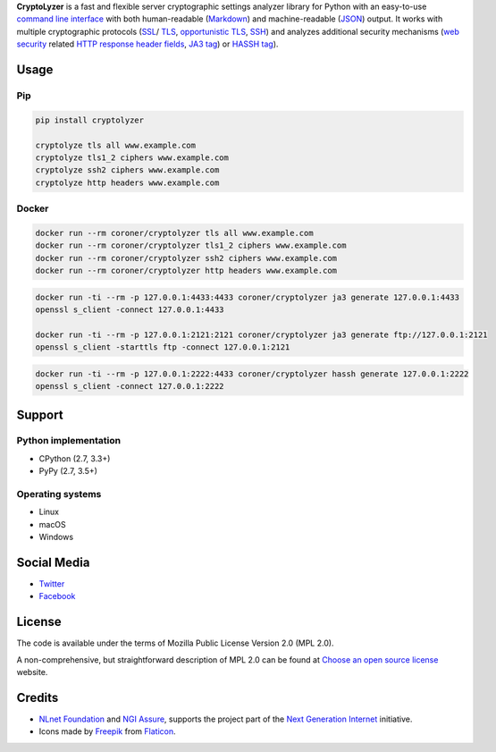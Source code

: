 **CryptoLyzer** is a fast and flexible server cryptographic settings analyzer library for Python with an easy-to-use
`command line interface <https://en.wikipedia.org/wiki/Command-line_interface>`__ with both human-readable
(`Markdown <https://en.wikipedia.org/wiki/Markdown>`__) and
machine-readable (`JSON <https://en.wikipedia.org/wiki/JSON>`__) output.  It works with multiple cryptographic protocols
(`SSL <https://en.wikipedia.org/wiki/Transport_Layer_Security#SSL_1.0,_2.0,_and_3.0>`__/
`TLS <https://en.wikipedia.org/wiki/Transport_Layer_Security>`__,
`opportunistic TLS <https://en.wikipedia.org/wiki/Opportunistic_TLS>`__,
`SSH <https://en.wikipedia.org/wiki/Secure_Shell>`__) and analyzes additional security mechanisms
(`web security <https://infosec.mozilla.org/guidelines/web_security>`__ related
`HTTP response header fields <https://en.wikipedia.org/wiki/List_of_HTTP_header_fields#Response_fields>`__,
`JA3 tag <https://engineering.salesforce.com/tls-fingerprinting-with-ja3-and-ja3s-247362855967>`__) or `HASSH
tag <https://engineering.salesforce.com/open-sourcing-hassh-abed3ae5044c/>`__).

Usage
-----

Pip
^^^

.. code:: shell

   pip install cryptolyzer

   cryptolyze tls all www.example.com
   cryptolyze tls1_2 ciphers www.example.com
   cryptolyze ssh2 ciphers www.example.com
   cryptolyze http headers www.example.com

Docker
^^^^^^

.. code:: shell

   docker run --rm coroner/cryptolyzer tls all www.example.com
   docker run --rm coroner/cryptolyzer tls1_2 ciphers www.example.com
   docker run --rm coroner/cryptolyzer ssh2 ciphers www.example.com
   docker run --rm coroner/cryptolyzer http headers www.example.com

.. code:: shell

   docker run -ti --rm -p 127.0.0.1:4433:4433 coroner/cryptolyzer ja3 generate 127.0.0.1:4433
   openssl s_client -connect 127.0.0.1:4433

   docker run -ti --rm -p 127.0.0.1:2121:2121 coroner/cryptolyzer ja3 generate ftp://127.0.0.1:2121
   openssl s_client -starttls ftp -connect 127.0.0.1:2121

.. code:: shell

   docker run -ti --rm -p 127.0.0.1:2222:4433 coroner/cryptolyzer hassh generate 127.0.0.1:2222
   openssl s_client -connect 127.0.0.1:2222

Support
-------

Python implementation
^^^^^^^^^^^^^^^^^^^^^

-  CPython (2.7, 3.3+)
-  PyPy (2.7, 3.5+)

Operating systems
^^^^^^^^^^^^^^^^^

-  Linux
-  macOS
-  Windows

Social Media
------------

-  `Twitter <https://twitter.com/CryptoLyzer>`__
-  `Facebook <https://www.facebook.com/cryptolyzer>`__

License
-------

The code is available under the terms of Mozilla Public License Version 2.0 (MPL 2.0).

A non-comprehensive, but straightforward description of MPL 2.0 can be found at
`Choose an open source license <https://choosealicense.com/licenses#mpl-2.0>`__ website.

Credits
-------

-  `NLnet Foundation <https://nlnet.nl>`__ and `NGI Assure <https://www.assure.ngi.eu>`__, supports the project part of
   the `Next Generation Internet <https://ngi.eu>`__ initiative.
-  Icons made by `Freepik <https://www.flaticon.com/authors/freepik>`__ from `Flaticon <https://www.flaticon.com/>`__.

